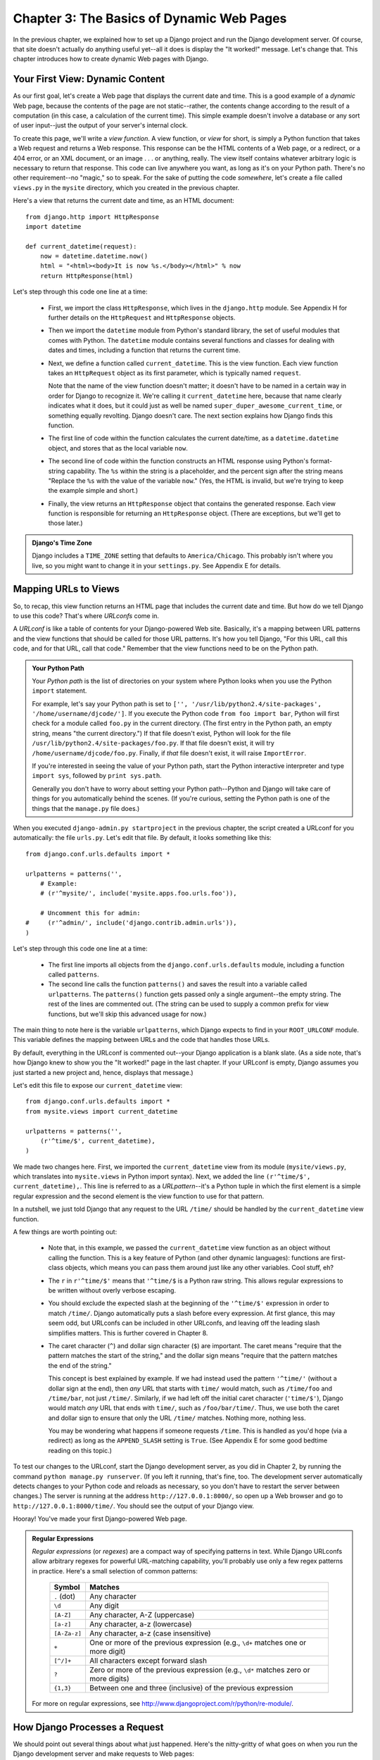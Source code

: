 ==========================================
Chapter 3: The Basics of Dynamic Web Pages
==========================================

In the previous chapter, we explained how to set up a Django project and run the
Django development server. Of course, that site doesn't actually do anything
useful yet--all it does is display the "It worked!" message. Let's change that.
This chapter introduces how to create dynamic Web pages with Django.

Your First View: Dynamic Content
================================

As our first goal, let's create a Web page that displays the current date and
time. This is a good example of a *dynamic* Web page, because the contents of
the page are not static--rather, the contents change according to the result of
a computation (in this case, a calculation of the current time). This simple
example doesn't involve a database or any sort of user input--just the output of
your server's internal clock.

To create this page, we'll write a *view function*. A view function, or *view*
for short, is simply a Python function that takes a Web request and returns a
Web response. This response can be the HTML contents of a Web page, or a
redirect, or a 404 error, or an XML document, or an image . . . or anything,
really. The view itself contains whatever arbitrary logic is necessary to return
that response. This code can live anywhere you want, as long as it's on your
Python path. There's no other requirement--no "magic," so to speak. For the sake
of putting the code *somewhere*, let's create a file called ``views.py`` in the
``mysite`` directory, which you created in the previous chapter.

Here's a view that returns the current date and time, as an HTML document::

    from django.http import HttpResponse
    import datetime

    def current_datetime(request):
        now = datetime.datetime.now()
        html = "<html><body>It is now %s.</body></html>" % now
        return HttpResponse(html)

Let's step through this code one line at a time:

    * First, we import the class ``HttpResponse``, which lives in the
      ``django.http`` module. See Appendix H for further details on the
      ``HttpRequest`` and ``HttpResponse`` objects.

    * Then we import the ``datetime`` module from Python's standard library, the
      set of useful modules that comes with Python. The ``datetime`` module
      contains several functions and classes for dealing with dates and times,
      including a function that returns the current time.

    * Next, we define a function called ``current_datetime``. This is the view
      function. Each view function takes an ``HttpRequest`` object as its first
      parameter, which is typically named ``request``.

      Note that the name of the view function doesn't matter; it doesn't have to
      be named in a certain way in order for Django to recognize it. We're
      calling it ``current_datetime`` here, because that name clearly indicates
      what it does, but it could just as well be named
      ``super_duper_awesome_current_time``, or something equally revolting.
      Django doesn't care. The next section explains how Django finds this
      function.

    * The first line of code within the function calculates the current
      date/time, as a ``datetime.datetime`` object, and stores that as the local
      variable ``now``.

    * The second line of code within the function constructs an HTML response
      using Python's format-string capability. The ``%s`` within the string is a
      placeholder, and the percent sign after the string means "Replace the
      ``%s`` with the value of the variable ``now``." (Yes, the HTML is invalid,
      but we're trying to keep the example simple and short.)

    * Finally, the view returns an ``HttpResponse`` object that contains the
      generated response. Each view function is responsible for returning an
      ``HttpResponse`` object. (There are exceptions, but we'll get to those
      later.)

.. admonition:: Django's Time Zone

    Django includes a ``TIME_ZONE`` setting that defaults to
    ``America/Chicago``. This probably isn't where you live, so you might want
    to change it in your ``settings.py``.  See Appendix E for details.

Mapping URLs to Views
=====================

So, to recap, this view function returns an HTML page that includes the current
date and time. But how do we tell Django to use this code? That's where
*URLconfs* come in.

A *URLconf* is like a table of contents for your Django-powered Web site.
Basically, it's a mapping between URL patterns and the view functions that
should be called for those URL patterns. It's how you tell Django, "For this
URL, call this code, and for that URL, call that code." Remember that the view
functions need to be on the Python path.

.. admonition:: Your Python Path

    Your *Python path* is the list of directories on your system where Python
    looks when you use the Python ``import`` statement.

    For example, let's say your Python path is set to ``['',
    '/usr/lib/python2.4/site-packages', '/home/username/djcode/']``. If you
    execute the Python code ``from foo import bar``, Python will first check for
    a module called ``foo.py`` in the current directory. (The first entry in the
    Python path, an empty string, means "the current directory.") If that file
    doesn't exist, Python will look for the file
    ``/usr/lib/python2.4/site-packages/foo.py``. If that file doesn't exist, it
    will try ``/home/username/djcode/foo.py``. Finally, if *that* file doesn't
    exist, it will raise ``ImportError``.

    If you're interested in seeing the value of your Python path, start the
    Python interactive interpreter and type ``import sys``, followed by ``print
    sys.path``.

    Generally you don't have to worry about setting your Python path--Python and
    Django will take care of things for you automatically behind the scenes. (If
    you're curious, setting the Python path is one of the things that the
    ``manage.py`` file does.)

When you executed ``django-admin.py startproject`` in the previous chapter, the
script created a URLconf for you automatically: the file ``urls.py``. Let's edit
that file. By default, it looks something like this::

    from django.conf.urls.defaults import *

    urlpatterns = patterns('',
        # Example:
        # (r'^mysite/', include('mysite.apps.foo.urls.foo')),

        # Uncomment this for admin:
    #     (r'^admin/', include('django.contrib.admin.urls')),
    )

Let's step through this code one line at a time:

    * The first line imports all objects from the ``django.conf.urls.defaults``
      module, including a function called ``patterns``.

    * The second line calls the function ``patterns()`` and saves the result
      into a variable called ``urlpatterns``. The ``patterns()`` function gets
      passed only a single argument--the empty string. The rest of the lines
      are commented out. (The string can be used to supply a common prefix for
      view functions, but we'll skip this advanced usage for now.)

The main thing to note here is the variable ``urlpatterns``, which Django
expects to find in your ``ROOT_URLCONF`` module. This variable defines the
mapping between URLs and the code that handles those URLs.

By default, everything in the URLconf is commented out--your Django application
is a blank slate. (As a side note, that's how Django knew to show you the "It
worked!" page in the last chapter. If your URLconf is empty, Django assumes you
just started a new project and, hence, displays that message.)

Let's edit this file to expose our ``current_datetime`` view::

    from django.conf.urls.defaults import *
    from mysite.views import current_datetime

    urlpatterns = patterns('',
        (r'^time/$', current_datetime),
    )

We made two changes here. First, we imported the ``current_datetime`` view from
its module (``mysite/views.py``, which translates into ``mysite.views`` in
Python import syntax). Next, we added the line ``(r'^time/$',
current_datetime),``. This line is referred to as a *URLpattern*--it's a Python
tuple in which the first element is a simple regular expression and the second
element is the view function to use for that pattern.

In a nutshell, we just told Django that any request to the URL ``/time/`` should
be handled by the ``current_datetime`` view function.

A few things are worth pointing out:

    * Note that, in this example, we passed the ``current_datetime`` view
      function as an object without calling the function. This is a key feature
      of Python (and other dynamic languages): functions are first-class
      objects, which means you can pass them around just like any other
      variables. Cool stuff, eh?

    * The ``r`` in ``r'^time/$'`` means that ``'^time/$`` is a Python raw
      string. This allows regular expressions to be written without overly
      verbose escaping.

    * You should exclude the expected slash at the beginning of the
      ``'^time/$'`` expression in order to match ``/time/``. Django
      automatically puts a slash before every expression. At first glance, this
      may seem odd, but URLconfs can be included in other URLconfs, and leaving
      off the leading slash simplifies matters. This is further covered in
      Chapter 8.

    * The caret character (``^``) and dollar sign character (``$``) are
      important. The caret means "require that the pattern matches the start of
      the string," and the dollar sign means "require that the pattern matches
      the end of the string."

      This concept is best explained by example. If we had instead used the
      pattern ``'^time/'`` (without a dollar sign at the end), then *any* URL
      that starts with ``time/`` would match, such as ``/time/foo`` and
      ``/time/bar``, not just ``/time/``. Similarly, if we had left off the
      initial caret character (``'time/$'``), Django would match *any* URL that
      ends with ``time/``, such as ``/foo/bar/time/``. Thus, we use both the
      caret and dollar sign to ensure that only the URL ``/time/`` matches.
      Nothing more, nothing less.

      You may be wondering what happens if someone requests ``/time``. This is
      handled as you'd hope (via a redirect) as long as the ``APPEND_SLASH``
      setting is ``True``. (See Appendix E for some good bedtime reading on this
      topic.)

To test our changes to the URLconf, start the Django development server, as you
did in Chapter 2, by running the command ``python manage.py runserver``. (If you
left it running, that's fine, too. The development server automatically detects
changes to your Python code and reloads as necessary, so you don't have to
restart the server between changes.) The server is running at the address
``http://127.0.0.1:8000/``, so open up a Web browser and go to
``http://127.0.0.1:8000/time/``. You should see the output of your Django view.

Hooray! You've made your first Django-powered Web page.

.. admonition:: Regular Expressions

    *Regular expressions* (or *regexes*) are a compact way of specifying
    patterns in text. While Django URLconfs allow arbitrary regexes for powerful
    URL-matching capability, you'll probably use only a few regex patterns in
    practice. Here's a small selection of common patterns:

        ============  ==========================================================
        Symbol        Matches
        ============  ==========================================================
        ``.`` (dot)   Any character

        ``\d``        Any digit

        ``[A-Z]``     Any character, A-Z (uppercase)

        ``[a-z]``     Any character, a-z (lowercase)

        ``[A-Za-z]``  Any character, a-z (case insensitive)

        ``+``         One or more of the previous expression (e.g., ``\d+``
                      matches one or more digit)

        ``[^/]+``     All characters except forward slash

        ``?``         Zero or more of the previous expression (e.g., ``\d*``
                      matches zero or more digits)

        ``{1,3}``     Between one and three (inclusive) of the previous
                      expression
        ============  ==========================================================

    For more on regular expressions, see http://www.djangoproject.com/r/python/re-module/.

How Django Processes a Request
==============================

We should point out several things about what just happened. Here's the
nitty-gritty of what goes on when you run the Django development server and make
requests to Web pages:

    * The command ``python manage.py runserver`` imports a file called
      ``settings.py`` from the same directory. This file contains all sorts of
      optional configuration for this particular Django instance, but one of the
      most important settings is ``ROOT_URLCONF``. The ``ROOT_URLCONF`` setting
      tells Django which Python module should be used as the URLconf for this
      Web site.

      Remember when ``django-admin.py startproject`` created the files
      ``settings.py`` and ``urls.py``? Well, the autogenerated ``settings.py``
      has a ``ROOT_URLCONF`` that points to the autogenerated ``urls.py``.
      Convenient.

    * When a request comes in--say, a request to the URL ``/time/``--Django
      loads the URLconf pointed to by the ``ROOT_URLCONF`` setting. Then it
      checks each of the URLpatterns in that URLconf in order, comparing the
      requested URL with the patterns one at a time, until it finds one that
      matches. When it finds one that matches, it calls the view function
      associated with that pattern, passing an ``HttpRequest`` object as the
      first parameter to the function. (More on ``HttpRequest`` later.)

    * The view function is responsible for returning an ``HttpResponse`` object.

You now know the basics of how to make Django-powered pages.
It's quite simple, really--just write view functions and map them to URLs via
URLconfs. You might think it would be slow to map URLs to functions using
a series of regular expressions, but you'd be surprised.

How Django Processes a Request: Complete Details
------------------------------------------------

In addition to the straightforward URL-to-view mapping just described, Django
provides quite a bit of flexibility in processing requests.

The typical flow--URLconf resolution to a view function which returns an
``HttpResponse``--can be short-circuited or augmented via middleware. The deep
secrets of middleware will be fully covered in Chapter 15, but a quick sketch
(see Figure 3-1) should aid you in conceptually fitting the pieces together.

.. figure:: graphics/chapter03/get_response.png
   :alt: The complete flow of a Django request and response.

   Figure 3-1: The complete flow of a Django request and response.

When an HTTP request comes in from the browser, a server-specific *handler*
constructs the ``HttpRequest`` passed to later components and handles the flow
of the response processing.

The handler then calls any available Request or View middleware. These types of
middleware are useful for augmenting incoming ``HttpRequest`` objects as well as
providing special handling for specific types of requests. If either returns an
``HttpResponse``, processing bypasses the view.

Bugs slip by even the best programmers, but *exception middleware* can help
squash them. If a view function raises an exception, control passes to the
Exception middleware. If this middleware does not return an ``HttpResponse``,
the exception is re-raised.

Even then, all is not lost. Django includes default views that create a friendly
404 and 500 response.

Finally, *response middleware* is good for post-processing an ``HttpResponse``
just before it's sent to the browser or doing cleanup of request-specific
resources.

URLconfs and Loose Coupling
===========================

Now's a good time to highlight a key philosophy behind URLconfs and behind
Django in general: the principle of *loose coupling*. Simply put, loose coupling
is a software-development approach that values the importance of making pieces
interchangeable. If two pieces of code are loosely coupled, then changes made to
one of the pieces will have little or no effect on the other.

Django's URLconfs are a good example of this principle in practice. In a Django
Web application, the URL definitions and the view functions they call are
loosely coupled; that is, the decision of what the URL should be for a given
function, and the implementation of the function itself, reside in two separate
places. This lets a developer switch out one piece without affecting the other.

In contrast, other Web development platforms couple the URL to the program. In
typical PHP (http://www.php.net/) applications, for example, the URL of your
application is designated by where you place the code on your filesystem. In
early versions of the CherryPy Python Web framework (http://www.cherrypy.org/),
the URL of your application corresponded to the name of the method in which your
code lived. This may seem like a convenient shortcut in the short term, but it
can get unmanageable in the long run.

For example, consider the view function we wrote earlier, which displays the
current date and time. If we wanted to change the URL for the application-- say,
move it from ``/time/`` to ``/currenttime/``--we could make a quick change to
the URLconf, without having to worry about the underlying implementation of the
function. Similarly, if we wanted to change the view function--altering its
logic somehow--we could do that without affecting the URL to which the function
is bound. Furthermore, if we wanted to expose the current-date functionality at
*several* URLs, we could easily take care of that by editing the URLconf,
without having to touch the view code.

That's loose coupling in action. We'll continue to point out examples of this
important philosophy throughout this book.

404 Errors
==========

In our URLconf thus far, we've defined only a single URLpattern: the one that
handles requests to the URL ``/time/``. What happens when a different URL is
requested?

To find out, try running the Django development server and hitting a page such
as ``http://127.0.0.1:8000/hello/`` or
``http://127.0.0.1:8000/does-not-exist/``, or even ``http://127.0.0.1:8000/``
(the site "root"). You should see a "Page not found" message (see Figure 3-2).
(Pretty, isn't it? We Django people sure do like our pastel colors.) Django
displays this message because you requested a URL that's not defined in your
URLconf.

.. figure:: graphics/chapter03/404.png
   :alt: Screenshot of Django's 404 page.

   Figure 3-2. Django's 404 page

The utility of this page goes beyond the basic 404 error message; it also tells
you precisely which URLconf Django used and every pattern in that URLconf. From
that information, you should be able to tell why the requested URL threw a 404.

Naturally, this is sensitive information intended only for you, the Web
developer. If this were a production site deployed live on the Internet, we
wouldn't want to expose that information to the public. For that reason, this
"Page not found" page is only displayed if your Django project is in *debug
mode*. We'll explain how to deactivate debug mode later. For now, just know that
every Django project is in debug mode when you first create it, and if the
project is not in debug mode, a different response is given.

Your Second View: Dynamic URLs
==============================

In our first view example, the contents of the page--the current date/time--
were dynamic, but the URL (``/time/``) was static. In most dynamic Web
applications, though, a URL contains parameters that influence the output of the
page.

Let's create a second view that displays the current date and time offset by a
certain number of hours. The goal is to craft a site in such a way that the page
``/time/plus/1/`` displays the date/time one hour into the future, the page
``/time/plus/2/`` displays the date/time two hours into the future, the page
``/time/plus/3/`` displays the date/time three hours into the future, and so on.

A novice might think to code a separate view function for each hour offset,
which might result in a URLconf like this::

    urlpatterns = patterns('',
        (r'^time/$', current_datetime),
        (r'^time/plus/1/$', one_hour_ahead),
        (r'^time/plus/2/$', two_hours_ahead),
        (r'^time/plus/3/$', three_hours_ahead),
        (r'^time/plus/4//$', four_hours_ahead),
    )

Clearly, this line of thought is flawed. Not only would this result in redundant
view functions, but also the application is fundamentally limited to supporting
only the predefined hour ranges--one, two, three, or four hours. If, all of a
sudden, we wanted to create a page that displayed the time *five* hours into the
future, we'd have to create a separate view and URLconf line for that,
furthering the duplication and insanity. We need to do some abstraction here.

A Word About Pretty URLs
------------------------

If you're experienced in another Web development platform, such as PHP or Java,
you may be thinking, "Hey, let's use a query string parameter!", something like
``/time/plus?hours=3``, in which the hours would be designated by the ``hours``
parameter in the URL's query string (the part after the ``?``).

You *can* do that with Django (and we'll tell you how later, if you really must
know), but one of Django's core philosophies is that URLs should be beautiful.
The URL ``/time/plus/3/`` is far cleaner, simpler, more readable, easier to
recite to somebody aloud and . . . just plain prettier than its query string
counterpart. Pretty URLs are a sign of a quality Web application.

Django's URLconf system encourages pretty URLs by making it easier to use pretty
URLs than *not* to.

Wildcard URLpatterns
--------------------

Continuing with our ``hours_ahead`` example, let's put a wildcard in the
URLpattern. As we mentioned previously, a URLpattern is a regular expression;
hence, we can use the regular expression pattern ``\d+`` to match one or more
digits::

    from django.conf.urls.defaults import *
    from mysite.views import current_datetime, hours_ahead

    urlpatterns = patterns('',
        (r'^time/$', current_datetime),
        (r'^time/plus/\d+/$', hours_ahead),
    )

This URLpattern will match any URL such as ``/time/plus/2/``,
``/time/plus/25/``, or even ``/time/plus/100000000000/``. Come to think of it,
let's limit it so that the maximum allowed offset is 99 hours. That means we
want to allow either one- or two-digit numbers--in regular expression syntax,
that translates into ``\d{1,2}``::

    (r'^time/plus/\d{1,2}/$', hours_ahead),

.. note::

    When building Web applications, it's always important to consider the most
    outlandish data input possible, and decide whether or not the application
    should support that input. We've curtailed the outlandishness here by
    limiting the offset to 99 hours. And, by the way, The Outlandishness
    Curtailers would be a fantastic, if verbose, band name.

Now that we've designated a wildcard for the URL, we need a way of passing that
data to the view function, so that we can use a single view function for any
arbitrary hour offset. We do this by placing parentheses around the data in the
URLpattern that we want to save. In the case of our example, we want to save
whatever number was entered in the URL, so let's put parentheses around the
``\d{1,2}``::

    (r'^time/plus/(\d{1,2})/$', hours_ahead),

If you're familiar with regular expressions, you'll be right at home here; we're
using parentheses to *capture* data from the matched text.

The final URLconf, including our previous ``current_datetime`` view, looks like
this::

    from django.conf.urls.defaults import *
    from mysite.views import current_datetime, hours_ahead

    urlpatterns = patterns('',
        (r'^time/$', current_datetime),
        (r'^time/plus/(\d{1,2})/$', hours_ahead),
    )

With that taken care of, let's write the ``hours_ahead`` view.

.. admonition:: Coding Order

    In this example, we wrote the URLpattern first and the view second, but in
    the previous example, we wrote the view first, then the URLpattern. Which
    technique is better? Well, every developer is different.

    If you're a big-picture type of person, it may make the most sense to you
    to write all of the URLpatterns for your application at the same time, at
    the start of your project, and then code up the views. This has the
    advantage of giving you a clear to-do list, and it essentially defines the
    parameter requirements for the view functions you'll need to write.

    If you're more of a bottom-up developer, you might prefer to write the
    views first, and then anchor them to URLs afterward. That's OK, too.

    In the end, it comes down to which technique fits your brain the best. Both
    approaches are valid.

``hours_ahead`` is very similar to the ``current_datetime`` view we wrote
earlier, with a key difference: it takes an extra argument, the number of hours
of offset. Add this to ``views.py``::

    def hours_ahead(request, offset):
        offset = int(offset)
        dt = datetime.datetime.now() + datetime.timedelta(hours=offset)
        html = "<html><body>In %s hour(s), it will be %s.</body></html>" % (offset, dt)
        return HttpResponse(html)

Let's step through this code one line at a time:

    * Just as we did for our ``current_datetime`` view, we import the class
      ``django.http.HttpResponse`` and the ``datetime`` module.

    * The view function, ``hours_ahead``, takes *two* parameters: ``request``
      and ``offset``.

        * ``request`` is an ``HttpRequest`` object, just as in
          ``current_datetime``. We'll say it again: each view *always* takes an
          ``HttpRequest`` object as its first parameter.

        * ``offset`` is the string captured by the parentheses in the
          URLpattern. For example, if the requested URL were ``/time/plus/3/``,
          then ``offset`` would be the string ``'3'``. If the requested URL were
          ``/time/plus/21/``, then ``offset`` would be the string ``'21'``. Note
          that captured strings will always be *strings*, not integers, even if
          the string is composed of only digits, such as ``'21'``.

          We decided to call the variable ``offset``, but you can call it
          whatever you'd like, as long as it's a valid Python identifier. The
          variable name doesn't matter; all that matters is that it's the second
          argument to the function (after ``request``). It's also possible to
          use keyword, rather than positional, arguments in an URLconf. We cover
          that in Chapter 8.

    * The first thing we do within the function is call ``int()`` on ``offset``.
      This converts the string value to an integer.

      Note that Python will raise a ``ValueError`` exception if you call
      ``int()`` on a value that cannot be converted to an integer, such as the
      string ``'foo'``. However, in this example we don't have to worry about
      catching that exception, because we can be certain ``offset`` will be a
      string containing only digits. We know that because the regular-expression
      pattern in our URLconf-- ``(\d{1,2})``--captures only digits. This
      illustrates another nicety of URLconfs: they provide a fair level of input
      validation.

    * The next line of the function shows why we called ``int()`` on ``offset``.
      On this line, we calculate the current time plus a time offset of
      ``offset`` hours, storing the result in ``dt``. The ``datetime.timedelta``
      function requires the ``hours`` parameter to be an integer.

    * Next, we construct the HTML output of this view function, just as we did
      in ``current_datetime``. A small difference in this line from the previous
      line is that it uses Python's format-string capability with *two* values,
      not just one. Hence, there are two ``%s`` symbols in the string and a
      tuple of values to insert: ``(offset, dt)``.

    * Finally, we return an ``HttpResponse`` of the HTML--again, just as we did
      in ``current_datetime``.

With that view function and URLconf written, start the Django development server
(if it's not already running), and visit ``http://127.0.0.1:8000/time/plus/3/``
to verify it works. Then try ``http://127.0.0.1:8000/time/plus/5/``. Then
``http://127.0.0.1:8000/time/plus/24/``. Finally, visit
``http://127.0.0.1:8000/time/plus/100/`` to verify that the pattern in your
URLconf only accepts one- or two-digit numbers; Django should display a "Page
not found" error in this case, just as we saw in the "404 Errors" section
earlier. The URL ``http://127.0.0.1:8000/time/plus/`` (with *no* hour
designation) should also throw a 404.

If you're following along while coding at the same time, you'll notice that the
``views.py`` file now contains two views. (We omitted the ``current_datetime``
view from the last set of examples for clarity.) Put together, ``views.py``
should look like this::

    from django.http import HttpResponse
    import datetime

    def current_datetime(request):
        now = datetime.datetime.now()
        html = "<html><body>It is now %s.</body></html>" % now
        return HttpResponse(html)

    def hours_ahead(request, offset):
        offset = int(offset)
        dt = datetime.datetime.now() + datetime.timedelta(hours=offset)
        html = "<html><body>In %s hour(s), it will be %s.</body></html>" % (offset, dt)
        return HttpResponse(html)

Django's Pretty Error Pages
===========================

Take a moment to admire the fine Web application we've made so far . . . now
let's break it! We'll deliberately introduce a Python error into our
``views.py`` file by commenting out the ``offset = int(offset)`` line in the
``hours_ahead`` view::

    def hours_ahead(request, offset):
        #offset = int(offset)
        dt = datetime.datetime.now() + datetime.timedelta(hours=offset)
        html = "<html><body>In %s hour(s), it will be %s.</body></html>" % (offset, dt)
        return HttpResponse(html)

Load up the development server and navigate to ``/time/plus/3/``. You'll see an
error page with a significant amount of information, including a ``TypeError``
message displayed at the very top: ``"unsupported type for timedelta hours
component: str"``.

What happened? Well, the ``datetime.timedelta`` function expects the ``hours``
parameter to be an integer, and we commented out the bit of code that converted
``offset`` to an integer. That caused ``datetime.timedelta`` to raise the
``TypeError``. It's the typical kind of small bug that every programmer runs
into at some point.

The point of this example was to demonstrate Django's error pages. Take some
time to explore the error page and get to know the various bits of information
it gives you.

Here are some things to notice:

    * At the top of the page, you get the key information about the exception:
      the type of exception, any parameters to the exception (the ``"unsupported
      type"`` message in this case), the file in which the exception was raised,
      and the offending line number.

    * Under the key exception information, the page displays the full Python
      traceback for this exception. This is similar to the standard traceback
      you get in Python's command-line interpreter, except it's more
      interactive. For each frame in the stack, Django displays the name of the
      file, the function/method name, the line number, and the source code of
      that line.

      Click the line of source code (in dark gray), and you'll see several lines
      from before and after the erroneous line, to give you context.

      Click "Local vars" under any frame in the stack to view a table of all
      local variables and their values, in that frame, at the exact point in the
      code at which the exception was raised. This debugging information is
      invaluable.

    * Note the "Switch to copy-and-paste view" text under the "Traceback"
      header. Click those words, and the traceback will switch to a alternate
      version that can be easily copied and pasted. Use this when you want to
      share your exception traceback with others to get technical support-- such
      as the kind folks in the Django IRC chat room or on the Django users
      mailing list.

    * Next, the "Request information" section includes a wealth of information
      about the incoming Web request that spawned the error: GET and POST
      information, cookie values, and meta information, such as CGI headers.
      Appendix H has a complete reference of all the information a request
      object contains.

      Below the "Request information" section, the "Settings" section lists all
      of the settings for this particular Django installation. All the available
      settings are covered in detail in Appendix E. For now, take a look at the
      settings to get an idea of the information available.

The Django error page is capable of displaying more information in certain
special cases, such as the case of template syntax errors. We'll get to those
later, when we discuss the Django template system. For now, uncomment the
``offset = int(offset)`` line to get the view function working properly again.

Are you the type of programmer who likes to debug with the help of carefully
placed ``print`` statements? You can use the Django error page to do so--just
without the ``print`` statements. At any point in your view, temporarily insert
an ``assert False`` to trigger the error page. Then, you can view the local
variables and state of the program. (There's a more advanced way to debug Django
views, which we'll explain later, but this is the quickest and easiest.)

Finally, it's obvious that much of this information is sensitive--it exposes the
innards of your Python code and Django configuration--and it would be foolish to
show this information on the public Internet. A malicious person could use it to
attempt to reverse-engineer your Web application and do nasty things. For that
reason, the Django error page is only displayed when your Django project is in
debug mode. We'll explain how to deactivate debug mode later. For now, just know
that every Django project is in debug mode automatically when you start it.
(Sound familiar? The "Page not found" errors, described in the "404 Errors"
section, work the same way.)

What's next?
============

We've so far been producing views by hard-coding HTML into the Python code.
Unfortunately, this is nearly always a bad idea. Luckily, Django ships with a
simple yet powerful template engine that allows you to separate the design of
the page from the underlying code. We'll dive into Django's template engine in
the `next chapter`_.

.. _next chapter: ../chapter04/
